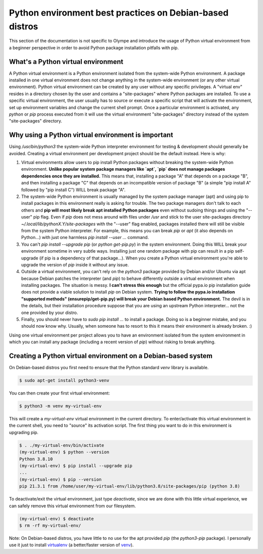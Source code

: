 .. _best practices:

Python environment best practices on Debian-based distros
---------------------------------------------------------

This section of the documentation is not specific to Olympe and introduce the usage of Python
virtual environment from a beginner perspective in order to avoid Python package installation
pitfalls with pip.

What's a Python virtual environment
^^^^^^^^^^^^^^^^^^^^^^^^^^^^^^^^^^^

A Python virtual environment is a Python environment isolated from the system-wide Python
environment. A package installed in one virtual environment does not change anything in the
system-wide environment (or any other virtual environment). Python virtual environment can be
created by any user without any specific privileges. A "virtual env" resides in a directory
chosen by the user and contains a "site-packages" where Python packages are installed. To use a
specific virtual environment, the user usually has to source or execute a specific script that will
activate the environment, set up environment variables and change the current shell prompt. Once a
particular environment is activated, any `python` or `pip` process executed from it will use the
virtual environment "site-packages" directory instead of the system "site-packages" directory.

Why using a Python virtual environment is important
^^^^^^^^^^^^^^^^^^^^^^^^^^^^^^^^^^^^^^^^^^^^^^^^^^^

Using `/usr/bin/python3` the system-wide Python interpreter environment for testing & development
should generally be avoided. Creating a virtual environment per development project should be the
default instead. Here is why:

1. Virtual environments allow users to pip install Python packages without breaking the
   system-wide Python environment. **Unlike popular system package managers like `apt`, `pip`
   does not manage packages dependencies once they are installed.** This means that, installing
   a package "A" that depends on a package "B", and then installing a package "C" that depends
   on an incompatible version of package "B" (a simple "pip install A" followed by
   "pip install C") WILL break package "A".

2. The system-wide Python environment is usually managed by the system package manager (apt) and
   using pip to install packages in this environment really is asking for trouble. The two
   package managers don't talk to each others and **pip will most likely break apt installed
   Python packages** even without sudoing things and using the "--user" pip flag. Even if `pip`
   does not mess around with files under `/usr` and stick to the user site-packages directory
   `~/.local/lib/pythonX.Y/site-packages` with the "--user" flag enabled, packages installed
   there will still be visible from the system Python interpreter. For example, this means you
   can break `pip` or `apt` (it also depends on Python...) with just one harmless
   `pip install --user ...` command.

3. You can't `pip install --upgrade pip` (or `python get-pip.py`) in the system environment.
   Doing this WILL break your environment sometime in very subtle ways. Installing just one
   random package with pip can result in a pip self-upgrade (if pip is a dependency of that
   package...).  When you create a Python virtual environment you're able to upgrade the version
   of `pip` inside it without any issue.

4. Outside a virtual environment, you can't rely on the `python3` package provided by Debian
   and/or Ubuntu via apt because Debian patches the interpreter (and `pip`) to behave
   differently outside a virtual environment when installing packages. The situation is messy.
   **I can't stress this enough** but the official pypa.io pip installation guide does not
   provide a viable solution to install `pip` on Debian system. **Trying to follow the pypa.io
   installation "supported methods" (ensurepip/get-pip.py) will break your Debian based Python
   environment.** The devil is in the details, but their installation procedure suppose that you
   are using an upstream Python interpreter... not the one provided by your distro.

5. Finally, you should never have to `sudo pip install ...` to install a package. Doing so is a
   beginner mistake, and you should now know why. Usually, when someone has to resort to this it
   means their environment is already broken. :)


Using one virtual environment per project allows you to have an environment isolated from the system
environment in which you can install any package (including a recent version of `pip`) without
risking to break anything.

Creating a Python virtual environment on a Debian-based system
^^^^^^^^^^^^^^^^^^^^^^^^^^^^^^^^^^^^^^^^^^^^^^^^^^^^^^^^^^^^^^

On Debian-based distros you first need to ensure that the Python standard `venv` library is
available.

.. code-block:: console

    $ sudo apt-get install python3-venv

You can then create your first virtual environment:

.. code-block:: console

   $ python3 -m venv my-virtual-env

This will create a `my-virtual-env` virtual environment in the current directory.
To enter/activate this virtual environment in the current shell, you need to "source" its activation
script. The first thing you want to do in this environment is upgrading pip.

.. code-block:: console

   $ . ./my-virtual-env/bin/activate
   (my-virtual-env) $ python --version
   Python 3.8.10
   (my-virtual-env) $ pip install --upgrade pip
   ...
   (my-virtual-env) $ pip --version
   pip 21.3.1 from /home/user/my-virtual-env/lib/python3.8/site-packages/pip (python 3.8)

To deactivate/exit the virtual environment, just type `deactivate`, since we are done with this
little virtual experience, we can safely remove this virtual environment from our filesystem.

.. code-block:: console

   (my-virtual-env) $ deactivate
   $ rm -rf my-virtual-env/

Note: On Debian-based distros, you have little to no use for the apt provided `pip` (the
`python3-pip` package). I personally use it just to install `virtualenv
<https://virtualenv.pypa.io/en/latest/>`_ (a better/faster version of `venv
<https://docs.python.org/3/tutorial/venv.html>`_).
